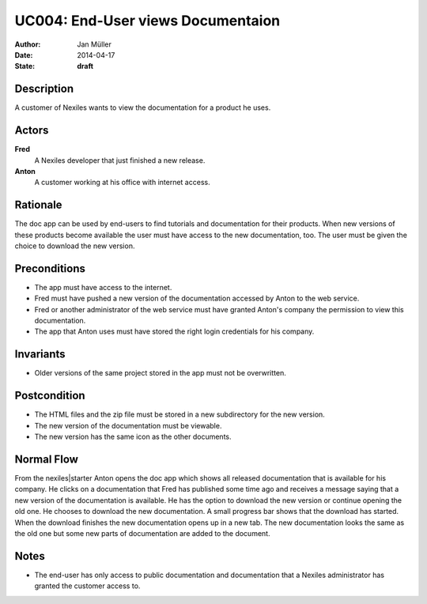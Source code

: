 .. _UC004:

==================================
UC004: End-User views Documentaion
==================================

:Author:    Jan Müller
:Date:      2014-04-17
:State:     **draft**

Description
===========

A customer of Nexiles wants to view the documentation for a product he uses.

Actors
======

**Fred**
    A Nexiles developer that just finished a new release.

**Anton**
    A customer working at his office with internet access.

Rationale
=========

The doc app can be used by end-users to find tutorials and documentation for their products. When new versions of these products become available the user must have access to the new documentation, too. The user must be given the choice to download the new version.

Preconditions
=============

- The app must have access to the internet.
- Fred must have pushed a new version of the documentation accessed by Anton to the web service.
- Fred or another administrator of the web service must have granted Anton's company the permission to view this documentation.
- The app that Anton uses must have stored the right login credentials for his company.

Invariants
==========

- Older versions of the same project stored in the app must not be overwritten.

Postcondition
=============

- The HTML files and the zip file must be stored in a new subdirectory for the new version.
- The new version of the documentation must be viewable.
- The new version has the same icon as the other documents.

Normal Flow
===========

From the nexiles|starter Anton opens the doc app which shows all released documentation that is available for his company. He clicks on a documentation that Fred has published some time ago and receives a message saying that a new version of the documentation is available. He has the option to download the new version or continue opening the old one. He chooses to download the new documentation. A small progress bar shows that the download has started. When the download finishes the new documentation opens up in a new tab. The new documentation looks the same as the old one but some new parts of documentation are added to the document.

Notes
=====

- The end-user has only access to public documentation and documentation that a Nexiles administrator has granted the customer access to.

.. vim: set spell spelllang=en ft=rst tw=75 nocin nosi ai sw=4 ts=4 expandtab:

